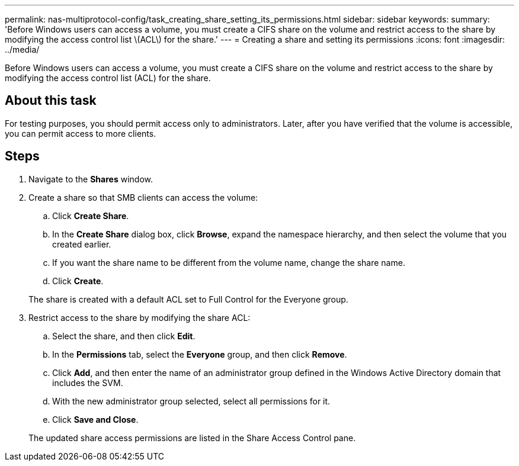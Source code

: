 ---
permalink: nas-multiprotocol-config/task_creating_share_setting_its_permissions.html
sidebar: sidebar
keywords: 
summary: 'Before Windows users can access a volume, you must create a CIFS share on the volume and restrict access to the share by modifying the access control list \(ACL\) for the share.'
---
= Creating a share and setting its permissions
:icons: font
:imagesdir: ../media/

[.lead]
Before Windows users can access a volume, you must create a CIFS share on the volume and restrict access to the share by modifying the access control list (ACL) for the share.

== About this task

For testing purposes, you should permit access only to administrators. Later, after you have verified that the volume is accessible, you can permit access to more clients.

== Steps

. Navigate to the *Shares* window.
. Create a share so that SMB clients can access the volume:
 .. Click *Create Share*.
 .. In the *Create Share* dialog box, click *Browse*, expand the namespace hierarchy, and then select the volume that you created earlier.
 .. If you want the share name to be different from the volume name, change the share name.
 .. Click *Create*.

+
The share is created with a default ACL set to Full Control for the Everyone group.
. Restrict access to the share by modifying the share ACL:
 .. Select the share, and then click *Edit*.
 .. In the *Permissions* tab, select the *Everyone* group, and then click *Remove*.
 .. Click *Add*, and then enter the name of an administrator group defined in the Windows Active Directory domain that includes the SVM.
 .. With the new administrator group selected, select all permissions for it.
 .. Click *Save and Close*.

+
The updated share access permissions are listed in the Share Access Control pane.
